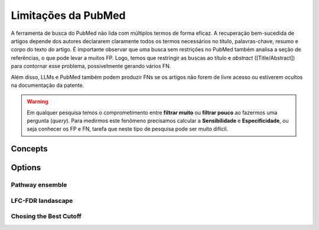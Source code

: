Limitações da PubMed
+++++++++++++++++++++

A ferramenta de busca do PubMed não lida com múltiplos termos de forma eficaz. A recuperação bem-sucedida de artigos depende dos autores declararem claramente todos os termos necessários no título, palavras-chave, resumo e corpo do texto do artigo. É importante observar que uma busca sem restrições no PubMed também analisa a seção de referências, o que pode levar a muitos FP. Logo, temos que restringir as buscas ao título e *abstract* ([Title/Abstract]) para contornar esse problema, possivelmente gerando vários FN. 

Além disso, LLMs e PubMed também podem produzir FNs se os artigos não forem de livre acesso ou estiverem ocultos na documentação da patente.

.. warning::
   Em qualquer pesquisa temos o comprometimento entre **filtrar muito** ou **filtrar pouco** ao fazermos uma pergunta (*query*). Para medirmos este fenômeno precisamos calcular a **Sensibilidade** e **Especificidade**, ou seja conhecer os FP e FN, tarefa que neste tipo de pesquisa pode ser muito difícil.



Concepts
============


Options
=======


Pathway ensemble
--------

LFC-FDR landascape
---------------

Chosing the Best Cutoff
-----------------



